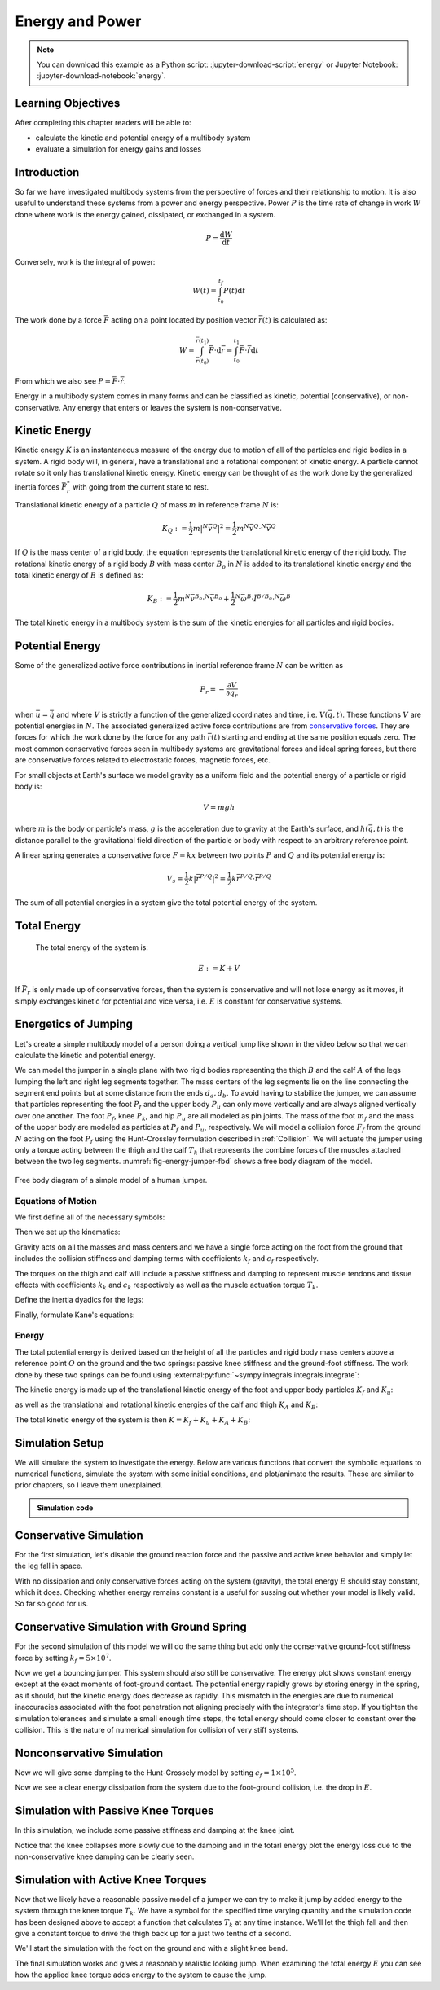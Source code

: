 ================
Energy and Power
================

.. note::

   You can download this example as a Python script:
   :jupyter-download-script:`energy` or Jupyter Notebook:
   :jupyter-download-notebook:`energy`.

.. jupyter-execute::

   from IPython.display import HTML
   from matplotlib.animation import FuncAnimation
   from scikits.odes import dae
   from scipy.optimize import fsolve
   import matplotlib.pyplot as plt
   import numpy as np
   import sympy as sm
   import sympy.physics.mechanics as me
   me.init_vprinting(use_latex='mathjax')

.. container:: invisible

   .. jupyter-execute::

      class ReferenceFrame(me.ReferenceFrame):

          def __init__(self, *args, **kwargs):

              kwargs.pop('latexs', None)

              lab = args[0].lower()
              tex = r'\hat{{{}}}_{}'

              super(ReferenceFrame, self).__init__(*args,
                                                   latexs=(tex.format(lab, 'x'),
                                                           tex.format(lab, 'y'),
                                                           tex.format(lab, 'z')),
                                                   **kwargs)
      me.ReferenceFrame = ReferenceFrame

Learning Objectives
===================

After completing this chapter readers will be able to:

- calculate the kinetic and potential energy of a multibody system
- evaluate a simulation for energy gains and losses

Introduction
============

So far we have investigated multibody systems from the perspective of forces
and their relationship to motion. It is also useful to understand these systems
from a power and energy perspective. Power :math:`P` is the time rate of change
in work :math:`W` done where work is the energy gained, dissipated, or
exchanged in a system.

.. power:: https://en.wikipedia.org/wiki/Power_(physics)

.. math::

   P = \frac{\text{d}W}{\text{d}t}

Conversely, work is the integral of power:

.. math::

   W(t) = \int_{t_0}^{t_f} P(t) \text{d}t

The work done by a force :math:`\bar{F}` acting on a point located by position
vector :math:`\bar{r}(t)` is calculated as:

.. math::

   W = \int_{\bar{r}(t_0)}^{\bar{r}(t_1)}\bar{F}\cdot \text{d}\bar{r} = \int_{t_0}^{t_1}\bar{F}\cdot \dot{\bar{r}} \text{d}t

From which we also see :math:`P = \bar{F}\cdot \dot{\bar{r}}`.

Energy in a multibody system comes in many forms and can be classified as
kinetic, potential (conservative), or non-conservative. Any energy that enters
or leaves the system is non-conservative.

Kinetic Energy
==============

Kinetic energy :math:`K` is an instantaneous measure of the energy due to
motion of all of the particles and rigid bodies in a system. A rigid body will,
in general, have a translational and a rotational component of kinetic energy.
A particle cannot rotate so it only has translational kinetic energy. Kinetic
energy can be thought of as the work done by the generalized inertia forces
:math:`\bar{F}^*_r` with going from the current state to rest.

Translational kinetic energy of a particle :math:`Q` of mass :math:`m` in
reference frame :math:`N` is:

.. math::

   K_Q :=
     \frac{1}{2}m\left|{}^N\bar{v}^{Q}\right|^2 =
     \frac{1}{2}m {}^N\bar{v}^{Q} \cdot {}^N\bar{v}^{Q}

If :math:`Q` is the mass center of a rigid body, the equation represents the
translational kinetic energy of the rigid body. The rotational kinetic energy
of a rigid body :math:`B` with mass center :math:`B_o` in :math:`N` is added to
its translational kinetic energy and the total kinetic energy of :math:`B` is
defined as:

.. math::

   K_B := \frac{1}{2} m {}^N\bar{v}^{B_o} \cdot {}^N\bar{v}^{B_o} +
   \frac{1}{2} {}^N\bar{\omega}^B \cdot \breve{I}^{B/B_o} \cdot {}^N\bar{\omega}^B

The total kinetic energy in a multibody system is the sum of the kinetic
energies for all particles and rigid bodies.

Potential Energy
================

Some of the generalized active force contributions in inertial reference frame
:math:`N` can be written as

.. math::

   F_r = -\frac{\partial V}{\partial q_r}

when :math:`\bar{u}=\dot{\bar{q}}` and where :math:`V` is strictly a function
of the generalized coordinates and time, i.e. :math:`V(\bar{q}, t)`. These
functions :math:`V` are potential energies in :math:`N`. The associated
generalized active force contributions are from `conservative forces`_. They
are forces for which the work done by the force for any path :math:`\bar{r}(t)`
starting and ending at the same position equals zero. The most common
conservative forces seen in multibody systems are gravitational forces and
ideal spring forces, but there are conservative forces related to electrostatic
forces, magnetic forces, etc.

.. _conservative forces: https://en.wikipedia.org/wiki/Conservative_force

For small objects at Earth's surface we model gravity as a uniform field and
the potential energy of a particle or rigid body is:

.. math::

   V = mgh

where :math:`m` is the body or particle's mass, :math:`g` is the acceleration
due to gravity at the Earth's surface, and :math:`h(\bar{q}, t)` is the
distance parallel to the gravitational field direction of the particle or body
with respect to an arbitrary reference point.

A linear spring generates a conservative force :math:`F=kx` between two points
:math:`P` and :math:`Q` and its potential energy is:

.. math::

   V_s =
     \frac{1}{2} k \left| \bar{r}^{P/Q} \right|^2 =
     \frac{1}{2} k \bar{r}^{P/Q} \cdot \bar{r}^{P/Q}

The sum of all potential energies in a system give the total potential energy
of the system.

Total Energy
============

 The total energy of the system is:

.. math::

   E := K + V

If :math:`\bar{F}_r` is only made up of conservative forces, then the system is
conservative and will not lose energy as it moves, it simply exchanges kinetic
for potential and vice versa, i.e. :math:`E` is constant for conservative
systems.

Energetics of Jumping
=====================

Let's create a simple multibody model of a person doing a vertical jump like
shown in the video below so that we can calculate the kinetic and potential
energy.

.. raw:: html

   <center>
   <iframe width="560" height="315" src="https://www.youtube.com/embed/MediHtXeVH0" title="YouTube video player" frameborder="0" allow="accelerometer; autoplay; clipboard-write; encrypted-media; gyroscope; picture-in-picture; web-share" allowfullscreen></iframe>
   </center>

We can model the jumper in a single plane with two rigid bodies representing
the thigh :math:`B` and the calf :math:`A` of the legs lumping the left and
right leg segments together. The mass centers of the leg segments lie on the
line connecting the segment end points but at some distance from the ends
:math:`d_a,d_b`. To avoid having to stabilize the jumper, we can assume that
particles representing the foot :math:`P_f` and the upper body :math:`P_u` can
only move vertically and are always aligned vertically over one another. The
foot :math:`P_f`, knee :math:`P_k`, and hip :math:`P_u` are all modeled as pin
joints. The mass of the foot :math:`m_f` and the mass of the upper body are
modeled as particles at :math:`P_f` and :math:`P_u`, respectively. We will
model a collision force :math:`F_f` from the ground :math:`N` acting on the
foot :math:`P_f` using the Hunt-Crossley formulation described in
:ref:`Collision`. We will actuate the jumper using only a torque acting between
the thigh and the calf :math:`T_k` that represents the combine forces of the
muscles attached between the two leg segments. :numref:`fig-energy-jumper-fbd`
shows a free body diagram of the model.

.. _fig-energy-jumper-fbd:
.. figure:: figures/energy-jumper-fbd.svg
   :width: 60%
   :align: center

   Free body diagram of a simple model of a human jumper.

Equations of Motion
-------------------

We first define all of the necessary symbols:

.. jupyter-execute::

   g = sm.symbols('g')
   mu, ma, mb, mf = sm.symbols('m_u, m_a, m_b, m_f')
   Ia, Ib = sm.symbols('I_a, I_b')
   kf, cf, kk, ck = sm.symbols('k_f, c_f, k_k, c_k')
   la, lb, da, db = sm.symbols('l_a, l_b, d_a, d_b')

   q1, q2, q3 = me.dynamicsymbols('q1, q2, q3', real=True)
   u1, u2, u3 = me.dynamicsymbols('u1, u2, u3', real=True)
   Tk = me.dynamicsymbols('T_k')

   t = me.dynamicsymbols._t

   q = sm.Matrix([q1, q2, q3])
   u = sm.Matrix([u1, u2, u3])
   ud = u.diff(t)
   us = sm.Matrix([u1, u3])
   usd = us.diff(t)
   p = sm.Matrix([
       Ia,
       Ib,
       cf,
       ck,
       da,
       db,
       g,
       kf,
       kk,
       la,
       lb,
       ma,
       mb,
       mf,
       mu,
   ])
   r = sm.Matrix([Tk])

Then we set up the kinematics:

.. jupyter-execute::

   N = me.ReferenceFrame('N')
   A = me.ReferenceFrame('A')
   B = me.ReferenceFrame('B')

   A.orient_axis(N, q2, N.z)
   B.orient_axis(A, q3, N.z)

   A.set_ang_vel(N, u2*N.z)
   B.set_ang_vel(A, u3*N.z)

   O = me.Point('O')
   Ao, Bo = me.Point('A_o'), me.Point('B_o')
   Pu, Pk, Pf = me.Point('P_u'), me.Point('P_k'), me.Point('P_f')

   Pf.set_pos(O, q1*N.y)
   Ao.set_pos(Pf, da*A.x)
   Pk.set_pos(Pf, la*A.x)
   Bo.set_pos(Pk, db*B.x)
   Pu.set_pos(Pk, lb*B.x)

   O.set_vel(N, 0)
   Pf.set_vel(N, u1*N.y)
   Pk.v2pt_theory(Pf, N, A)
   Pu.v2pt_theory(Pk, N, B)

   qd_repl = {q1.diff(t): u1, q2.diff(t): u2, q3.diff(t): u3}
   qdd_repl = {q1.diff(t, 2): u1.diff(t), q2.diff(t, 2): u2.diff(t), q3.diff(t, 2): u3.diff(t)}

   holonomic = Pu.pos_from(O).dot(N.x)
   vel_con = holonomic.diff(t).xreplace(qd_repl)
   acc_con = vel_con.diff(t).xreplace(qdd_repl).xreplace(qd_repl)

   # q2 is dependent

   u2_repl = {u2: sm.solve(vel_con, u2)[0]}
   u2d_repl = {u2.diff(t): sm.solve(acc_con, u2.diff(t))[0].xreplace(u2_repl)}

Gravity acts on all the masses and mass centers and we have a single force
acting on the foot from the ground that includes the collision stiffness and
damping terms with coefficients :math:`k_f` and :math:`c_f` respectively.

.. todo::

   # TODO : When I use the Hunt-Crossle damping equation the damping seems
   absent!
   #zp = (sm.Abs(q1) - q1)/2
   #zd = zp.diff(t).xreplace(qd_repl)
   #Ff = (kf*zp**(sm.S(3)/2) + cf*zp**(sm.S(3)/2)*zd)*N.y

.. jupyter-execute::

   R_Pu = -mu*g*N.y
   R_Ao = -ma*g*N.y
   R_Bo = -mb*g*N.y

   zp = (sm.Abs(q1) - q1)/2
   damping = sm.Piecewise((-cf*u1, q1<0), (0.0, True))
   Ff = (kf*zp**(sm.S(3)/2) + damping)*N.y

   R_Pf = -mf*g*N.y + Ff
   R_Pf


The torques on the thigh and calf will include a passive stiffness and damping
to represent muscle tendons and tissue effects with coefficients :math:`k_k`
and :math:`c_k` respectively as well as the muscle actuation torque
:math:`T_k`.

.. jupyter-execute::

   T_A = (kk*(q3 - sm.pi/2) + ck*u3 + Tk)*N.z
   T_B = -T_A
   T_A

Define the inertia dyadics for the legs:

.. jupyter-execute::

   I_A_Ao = Ia*me.outer(N.z, N.z)
   I_B_Bo = Ib*me.outer(N.z, N.z)

Finally, formulate Kane's equations:

.. jupyter-execute::

   points = [Pu, Ao, Bo, Pf]
   forces = [R_Pu, R_Ao, R_Bo, R_Pf]
   masses = [mu, ma, mb, mf]

   frames = [A, B]
   torques = [T_A, T_B]
   inertias = [I_A_Ao, I_B_Bo]

   Fr_bar = []
   Frs_bar = []

   for ur in [u1, u3]:

      Fr = 0
      Frs = 0

      for Pi, Ri, mi in zip(points, forces, masses):
         N_v_Pi = Pi.vel(N).xreplace(u2_repl)
         vr = N_v_Pi.diff(ur, N)
         Fr += vr.dot(Ri)
         N_a_Pi = Pi.acc(N).xreplace(u2d_repl).xreplace(u2_repl)
         Rs = -mi*N_a_Pi
         Frs += vr.dot(Rs)

      for Bi, Ti, Ii in zip(frames, torques, inertias):
         N_w_Bi = Bi.ang_vel_in(N).xreplace(u2_repl)
         N_alp_Bi = Bi.ang_acc_in(N).xreplace(u2d_repl).xreplace(u2_repl)
         wr = N_w_Bi.diff(ur, N)
         Fr += wr.dot(Ti)
         Ts = -(N_alp_Bi.dot(Ii) + me.cross(N_w_Bi, Ii).dot(N_w_Bi))
         Frs += wr.dot(Ts)

      Fr_bar.append(Fr)
      Frs_bar.append(Frs)

   Fr = sm.Matrix(Fr_bar)
   Frs = sm.Matrix(Frs_bar)
   kane_eq = Fr + Frs

Energy
------

The total potential energy is derived based on the height of all the particles
and rigid body mass centers above a reference point :math:`O` on the ground and
the two springs: passive knee stiffness and the ground-foot stiffness. The work
done by these two springs can be found using
:external:py:func:`~sympy.integrals.integrals.integrate`:

.. todo:: Not sure why I need a negative sign on Vf.

.. jupyter-execute::

   Vf = -sm.integrate(kf*zp**(sm.S(3)/2), q1)
   Vf

.. jupyter-execute::

   Vk = sm.integrate(kk*(q3 - sm.pi/2), q3)
   Vk

.. jupyter-execute::

   V = (
       (mf*g*Pf.pos_from(O) +
        ma*g*Ao.pos_from(O) +
        mb*g*Bo.pos_from(O) +
        mu*g*Pu.pos_from(O)).dot(N.y) +
       Vf + Vk
   )
   V

The kinetic energy is made up of the translational kinetic energy of the foot
and upper body particles :math:`K_f` and :math:`K_u`:

.. jupyter-execute::

   Kf = mf*me.dot(Pf.vel(N), Pf.vel(N))/2
   Ku = mu*me.dot(Pu.vel(N), Pu.vel(N))/2
   Kf, sm.simplify(Ku)

as well as the translational and rotational kinetic energies of the calf and
thigh :math:`K_A` and :math:`K_B`:

.. jupyter-execute::

   KA = ma*me.dot(Ao.vel(N), Ao.vel(N))/2 + me.dot(me.dot(A.ang_vel_in(N), I_A_Ao), A.ang_vel_in(N))/2
   KA

.. jupyter-execute::

   KB = mb*me.dot(Bo.vel(N), Bo.vel(N))/2 + me.dot(me.dot(B.ang_vel_in(N), I_B_Bo), B.ang_vel_in(N))/2
   sm.simplify(KB)

The total kinetic energy of the system is then :math:`K=K_f+K_u+K_A+K_B`:

.. jupyter-execute::

   K = Kf + Ku + KA + KB

Simulation Setup
================

We will simulate the system to investigate the energy. Below are various
functions that convert the symbolic equations to numerical functions, simulate
the system with some initial conditions, and plot/animate the results. These
are similar to prior chapters, so I leave them unexplained.

.. todo:: CSE was failing on these lambdify calls.

.. admonition:: Simulation code
   :class: dropdown

   .. jupyter-execute::

      eval_kane = sm.lambdify((q, usd, us, r, p), kane_eq)
      eval_holo = sm.lambdify((q, p), holonomic)
      eval_vel_con = sm.lambdify((q, u, p), vel_con)
      eval_acc_con = sm.lambdify((q, ud, u, p), acc_con)
      eval_energy = sm.lambdify((q, us, p), (K.xreplace(u2_repl), V.xreplace(u2_repl)))

      coordinates = Pf.pos_from(O).to_matrix(N)
      for point in [Ao, Pk, Bo, Pu]:
         coordinates = coordinates.row_join(point.pos_from(O).to_matrix(N))
      eval_point_coords = sm.lambdify((q, p), coordinates)

   .. jupyter-execute::

      def eval_eom(t, x, xd, residual, p_r):
          """Returns the residual vector of the equations of motion.

          Parameters
          ==========
          t : float
             Time at evaluation.
          x : ndarray, shape(5,)
             State vector at time t: x = [q1, q2, q3, u1, u3].
          xd : ndarray, shape(5,)
             Time derivative of the state vector at time t: xd = [q1d, q2d, q3d, u1d, u3d].
          residual : ndarray, shape(5,)
             Vector to store the residuals in: residuals = [fk, fd, fh].
          r : function
            Function of [Tk] = r(t, x) that evaluates the input Tk.
          p : ndarray, shape(15,)
             Constant parameters: p = [Ia, Ib, cf, ck, da, db, g, kf, kk, la, lb,
             ma, mb, mf, mu]

          """

          p, r = p_r

          q1, q2, q3, u1, u3 = x
          q1d, _, q3d, u1d, u3d = xd  # ignore the q2d value

          residual[0] = -q1d + u1
          residual[1] = -q3d + u3
          residual[2:4] = eval_kane([q1, q2, q3], [u1d, u3d], [u1, u3], r(t, x, p), p).squeeze()
          residual[4] = eval_holo([q1, q2, q3], p)

   .. jupyter-execute::

      def setup_initial_conditions(q1, q3, u1, u3):

         q0 = np.array([q1, np.nan, q3])

         q0[1] = fsolve(lambda q2: eval_holo([q0[0], q2, q0[2]], p_vals), np.deg2rad(45.0))

         u0 = np.array([u1, u3])

         u20 = fsolve(lambda u2: eval_vel_con(q0, [u0[0], u2, u0[1]], p_vals),  np.deg2rad(0.0))

         x0 = np.hstack((q0, u0))

         # TODO : use equations to set these
         ud0 = np.array([0.0, 0.0])

         xd0 = np.hstack(([u0[0], u20, u0[1]], ud0))

         return x0, xd0

   .. jupyter-execute::

      def simulate(t0, tf, fps, x0, xd0, p_vals, eval_r):

         ts = np.linspace(t0, tf, num=int(fps*(tf - t0)))

         solver = dae('ida',
                      eval_eom,
                      rtol=1e-8,
                      atol=1e-8,
                      algebraic_vars_idx=[4],
                      user_data=(p_vals, eval_r),
                      old_api=False)

         solution = solver.solve(ts, x0, xd0)

         ts = solution.values.t
         xs = solution.values.y

         Ks, Vs = eval_energy(xs[:, :3].T, xs[:, 3:].T, p_vals)
         Es = Ks + Vs

         Tks = np.empty_like(ts)
         for i, ti in enumerate(ts):
             Tks[i] = eval_r(ti, None, None)[0]

         return ts, xs, Ks, Vs, Es, Tks

   .. jupyter-execute::

      def plot_results(ts, xs, Ks, Vs, Es, Tks):
          """Returns the array of axes of a 4 panel plot of the state trajectory
          versus time.

          Parameters
          ==========
          ts : array_like, shape(n,)
             Values of time.
          xs : array_like, shape(n, 4)
             Values of the state trajectories corresponding to ``ts`` in order
             [q1, q2, q3, u1, u3].

          Returns
          =======
          axes : ndarray, shape(3,)
             Matplotlib axes for each panel.

          """
          fig, axes = plt.subplots(6, 1, sharex=True)

          fig.set_size_inches((10.0, 6.0))

          axes[0].plot(ts, xs[:, 0])  # q1(t)
          axes[1].plot(ts, np.rad2deg(xs[:, 1:3]))  # q2(t), q3(t)
          axes[2].plot(ts, xs[:, 3])  # u1(t)
          axes[3].plot(ts, np.rad2deg(xs[:, 4]))  # u3(t)
          axes[4].plot(ts, Ks)
          axes[4].plot(ts, Vs)
          axes[4].plot(ts, Es)
          axes[5].plot(ts, Tks)

          axes[0].legend(['$q_1$'])
          axes[1].legend(['$q_2$', '$q_3$'])
          axes[2].legend(['$u_1$'])
          axes[3].legend(['$u_3$'])
          axes[4].legend(['$K$', '$V$', '$E$'])
          axes[5].legend(['$T_k$'])

          axes[0].set_ylabel('Distance [m]')
          axes[1].set_ylabel('Angle [deg]')
          axes[2].set_ylabel('Speed [m/s]')
          axes[3].set_ylabel('Angular Rate [deg/s]')
          axes[4].set_ylabel('Energy [J]')
          axes[5].set_ylabel('Torque [N-m]')
          axes[5].set_xlabel('Time [s]')

          fig.tight_layout()

          return axes

   .. jupyter-execute::

      def setup_animation_plot(ts, xs, p):
          """Returns objects needed for the animation.

          Parameters
          ==========
          ts : array_like, shape(n,)
             Values of time.
          xs : array_like, shape(n, 4)
             Values of the state trajectories corresponding to ``ts`` in order
             [q1, q2, q3, u1].
          p : array_like, shape(?,)

          """

          x, y, _ = eval_point_coords(xs[0, :3], p)

          fig, ax = plt.subplots()
          fig.set_size_inches((10.0, 10.0))
          ax.set_aspect('equal')
          ax.grid()

          lines, = ax.plot(x, y, color='black',
                           marker='o', markerfacecolor='blue', markersize=10)

          title_text = ax.set_title('Time = {:1.1f} s'.format(ts[0]))
          ax.set_xlim((-0.5, 0.5))
          ax.set_ylim((0.0, 1.5))
          ax.set_xlabel('$x$ [m]')
          ax.set_ylabel('$y$ [m]')
          ax.set_aspect('equal')

          return fig, ax, title_text, lines

   .. jupyter-execute::

      def animate_linkage(ts, xs, p):
          """Returns an animation object.

          Parameters
          ==========
          ts : array_like, shape(n,)
          xs : array_like, shape(n, 4)
             x = [q1, q2, q3, u1]
          p : array_like, shape(6,)
             p = [la, lb, lc, ln, m, g]

          """
          # setup the initial figure and axes
          fig, ax, title_text, lines = setup_animation_plot(ts, xs, p)

          # precalculate all of the point coordinates
          coords = []
          for xi in xs:
              coords.append(eval_point_coords(xi[:3], p))
          coords = np.array(coords)

          # define the animation update function
          def update(i):
              title_text.set_text('Time = {:1.1f} s'.format(ts[i]))
              lines.set_data(coords[i, 0, :], coords[i, 1, :])

          # close figure to prevent premature display
          plt.close()

          # create and return the animation
          return FuncAnimation(fig, update, len(ts))

Conservative Simulation
=======================

For the first simulation, let's disable the ground reaction force and the
passive and active knee behavior and simply let the leg fall in space.

.. jupyter-execute::

   p_vals = np.array([
     0.101,  # Ia,
     0.282,  # Ib,
     0.0,    # cf,
     0.0,    # ck,
     0.387,  # da,
     0.193,  # db,
     9.81,   # g,
     0.0,    # kf,
     0.0,    # kk,
     0.611,  # la,
     0.424,  # lb,
     6.769,  # ma,
     17.01,  # mb,
     3.0,    # mf,
     32.44,  # mu
   ])

   x0, xd0 = setup_initial_conditions(0.2, np.deg2rad(20.0), 0.0, 0.0)

   def eval_r(t, x, p):
      return [0.0]  # [Tk]

.. jupyter-execute::

   t0, tf, fps = 0.0, 0.5, 30
   ts_dae, xs_dae, Ks, Vs, Es, Tks = simulate(t0, tf, fps, x0, xd0, p_vals, eval_r)

.. jupyter-execute::

   HTML(animate_linkage(ts_dae, xs_dae, p_vals).to_jshtml(fps=fps))

.. jupyter-execute::

   plot_results(ts_dae, xs_dae, Ks, Vs, Es, Tks);

With no dissipation and only conservative forces acting on the system
(gravity), the total energy :math:`E` should stay constant, which it does.
Checking whether energy remains constant is a useful for sussing out whether
your model is likely valid. So far so good for us.

Conservative Simulation with Ground Spring
==========================================

For the second simulation of this model we will do the same thing but add only
the conservative ground-foot stiffness force by setting
:math:`k_f=5\times10^7`.

.. jupyter-execute::

   p_vals = np.array([
     0.101,  # Ia,
     0.282,  # Ib,
     0.0,    # cf,
     0.0,    # ck,
     0.387,  # da,
     0.193,  # db,
     9.81,   # g,
     5e7,    # kf,
     0.0,    # kk,
     0.611,  # la,
     0.424,  # lb,
     6.769,  # ma,
     17.01,  # mb,
     3.0,    # mf,
     32.44,  # mu
   ])

.. jupyter-execute::

   t0, tf, fps = 0.0, 0.3, 100
   ts_dae, xs_dae, Ks, Vs, Es, Tks = simulate(t0, tf, fps, x0, xd0, p_vals, eval_r)

.. jupyter-execute::

   HTML(animate_linkage(ts_dae, xs_dae, p_vals).to_jshtml(fps=fps))

.. jupyter-execute::

   plot_results(ts_dae, xs_dae, Ks, Vs, Es, Tks);

Now we get a bouncing jumper. This system should also still be conservative.
The energy plot shows constant energy except at the exact moments of
foot-ground contact. The potential energy rapidly grows by storing energy in
the spring, as it should, but the kinetic energy does decrease as rapidly.
This mismatch in the energies are due to numerical inaccuracies associated with
the foot penetration not aligning precisely with the integrator's time step. If
you tighten the simulation tolerances and simulate a small enough time steps,
the total energy should come closer to constant over the collision. This is the
nature of numerical simulation for collision of very stiff systems.

Nonconservative Simulation
==========================

Now we will give some damping to the Hunt-Crossely model by setting
:math:`c_f=1\times10^5`.

.. jupyter-execute::

   p_vals = np.array([
     0.101,  # Ia,
     0.282,  # Ib,
     1e5,    # cf,
     0.0,    # ck,
     0.387,  # da,
     0.193,  # db,
     9.81,   # g,
     5e7,    # kf,
     0.0,    # kk,
     0.611,  # la,
     0.424,  # lb,
     6.769,  # ma,
     17.01,  # mb,
     3.0,    # mf,
     32.44,  # mu
   ])

   t0, tf, fps = 0.0, 0.3, 100
   ts_dae, xs_dae, Ks, Vs, Es, Tks = simulate(t0, tf, fps, x0, xd0, p_vals, eval_r)

.. jupyter-execute::

   HTML(animate_linkage(ts_dae, xs_dae, p_vals).to_jshtml(fps=fps))

.. jupyter-execute::

   plot_results(ts_dae, xs_dae, Ks, Vs, Es, Tks);

Now we see a clear energy dissipation from the system due to the foot-ground
collision, i.e. the drop in :math:`E`.

Simulation with Passive Knee Torques
====================================

In this simulation, we include some passive stiffness and damping at the knee
joint.

.. jupyter-execute::

   p_vals = np.array([
     0.101,  # Ia,
     0.282,  # Ib,
     1e5,    # cf,
     30.0,   # ck,
     0.387,  # da,
     0.193,  # db,
     9.81,   # g,
     5e7,    # kf,
     10.0,   # kk,
     0.611,  # la,
     0.424,  # lb,
     6.769,  # ma,
     17.01,  # mb,
     3.0,    # mf,
     32.44,  # mu
   ])

.. jupyter-execute::

   x0, xd0 = setup_initial_conditions(0.0, np.deg2rad(5.0), 0.0, 0.0)

   t0, tf, fps = 0.0, 3.0, 60
   ts_dae, xs_dae, Ks, Vs, Es, Tks = simulate(t0, tf, fps, x0, xd0, p_vals, eval_r)

.. jupyter-execute::

   HTML(animate_linkage(ts_dae, xs_dae, p_vals).to_jshtml(fps=fps))

.. jupyter-execute::

   plot_results(ts_dae, xs_dae, Ks, Vs, Es, Tks);

Notice that the knee collapses more slowly due to the damping and in the totarl
energy plot the energy loss due to the non-conservative knee damping can be
clearly seen.

Simulation with Active Knee Torques
===================================

Now that we likely have a reasonable passive model of a jumper we can try to
make it jump by added energy to the system through the knee torque :math:`T_k`.
We have a symbol for the specified time varying quantity and the simulation
code has been designed above to accept a function that calculates :math:`T_k`
at any time instance. We'll let the thigh fall and then give a constant torque
to drive the thigh back up for a just two tenths of a second.

.. jupyter-execute::

   def eval_r(t, x, p):

       if t < 0.9:
           Tk = [0.0]
       elif t > 1.1:
           Tk = [0.0]
       else:
           Tk = [900.0]

       return Tk

.. jupyter-execute::

   p_vals = np.array([
     0.101,  # Ia,
     0.282,  # Ib,
     1e5,    # cf,
     30.0,   # ck,
     0.387,  # da,
     0.193,  # db,
     9.81,   # g,
     5e7,    # kf,
     10.0,   # kk,
     0.611,  # la,
     0.424,  # lb,
     6.769,  # ma,
     17.01,  # mb,
     3.0,    # mf,
     32.44,  # mu
   ])

We'll start the simulation with the foot on the ground and with a slight knee
bend.

.. jupyter-execute::

   x0, xd0 = setup_initial_conditions(0.0, np.deg2rad(5.0), 0.0, 0.0)

   t0, tf, fps = 0.0, 2.0, 60
   ts_dae, xs_dae, Ks, Vs, Es, Tks = simulate(t0, tf, fps, x0, xd0, p_vals, eval_r)

.. jupyter-execute::

   HTML(animate_linkage(ts_dae, xs_dae, p_vals).to_jshtml(fps=fps))

.. jupyter-execute::

   plot_results(ts_dae, xs_dae, Ks, Vs, Es, Tks);

The final simulation works and gives a reasonably realistic looking jump. When
examining the total energy :math:`E` you can see how the applied knee torque
adds energy to the system to cause the jump.

.. todo:: Add section on the power contributions from each force/torque.
